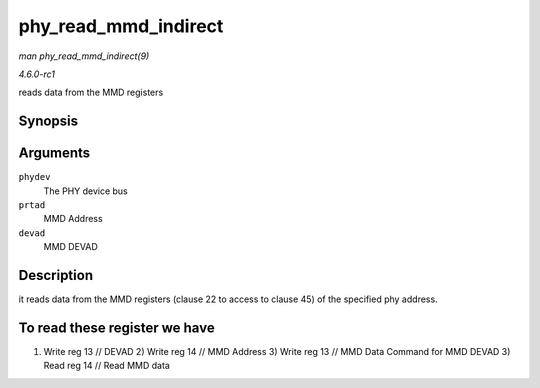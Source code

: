 
.. _API-phy-read-mmd-indirect:

=====================
phy_read_mmd_indirect
=====================

*man phy_read_mmd_indirect(9)*

*4.6.0-rc1*

reads data from the MMD registers


Synopsis
========

.. c:function:: int phy_read_mmd_indirect( struct phy_device * phydev, int prtad, int devad )

Arguments
=========

``phydev``
    The PHY device bus

``prtad``
    MMD Address

``devad``
    MMD DEVAD


Description
===========

it reads data from the MMD registers (clause 22 to access to clause 45) of the specified phy address.


To read these register we have
==============================

1) Write reg 13 // DEVAD 2) Write reg 14 // MMD Address 3) Write reg 13 // MMD Data Command for MMD DEVAD 3) Read reg 14 // Read MMD data
